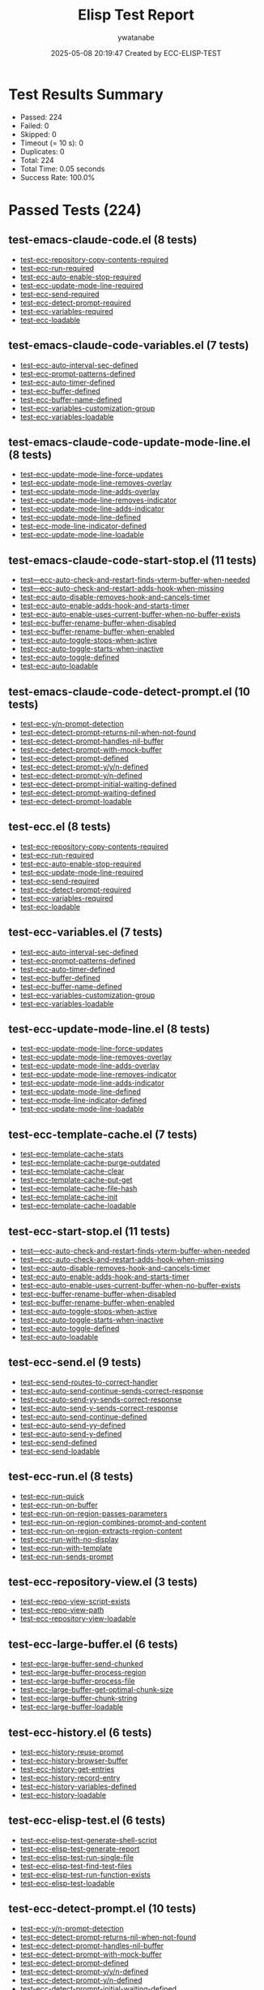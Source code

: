 #+TITLE: Elisp Test Report
#+AUTHOR: ywatanabe
#+DATE: 2025-05-08 20:19:47 Created by ECC-ELISP-TEST

* Test Results Summary

- Passed: 224
- Failed: 0
- Skipped: 0
- Timeout (= 10 s): 0
- Duplicates: 0
- Total: 224
- Total Time: 0.05 seconds
- Success Rate: 100.0%

* Passed Tests (224)
** test-emacs-claude-code.el (8 tests)
- [[file:test-emacs-claude-code.el::test-ecc-repository-copy-contents-required][test-ecc-repository-copy-contents-required]]
- [[file:test-emacs-claude-code.el::test-ecc-run-required][test-ecc-run-required]]
- [[file:test-emacs-claude-code.el::test-ecc-auto-enable-stop-required][test-ecc-auto-enable-stop-required]]
- [[file:test-emacs-claude-code.el::test-ecc-update-mode-line-required][test-ecc-update-mode-line-required]]
- [[file:test-emacs-claude-code.el::test-ecc-send-required][test-ecc-send-required]]
- [[file:test-emacs-claude-code.el::test-ecc-detect-prompt-required][test-ecc-detect-prompt-required]]
- [[file:test-emacs-claude-code.el::test-ecc-variables-required][test-ecc-variables-required]]
- [[file:test-emacs-claude-code.el::test-ecc-loadable][test-ecc-loadable]]
** test-emacs-claude-code-variables.el (7 tests)
- [[file:test-emacs-claude-code-variables.el::test-ecc-auto-interval-sec-defined][test-ecc-auto-interval-sec-defined]]
- [[file:test-emacs-claude-code-variables.el::test-ecc-prompt-patterns-defined][test-ecc-prompt-patterns-defined]]
- [[file:test-emacs-claude-code-variables.el::test-ecc-auto-timer-defined][test-ecc-auto-timer-defined]]
- [[file:test-emacs-claude-code-variables.el::test-ecc-buffer-defined][test-ecc-buffer-defined]]
- [[file:test-emacs-claude-code-variables.el::test-ecc-buffer-name-defined][test-ecc-buffer-name-defined]]
- [[file:test-emacs-claude-code-variables.el::test-ecc-variables-customization-group][test-ecc-variables-customization-group]]
- [[file:test-emacs-claude-code-variables.el::test-ecc-variables-loadable][test-ecc-variables-loadable]]
** test-emacs-claude-code-update-mode-line.el (8 tests)
- [[file:test-emacs-claude-code-update-mode-line.el::test-ecc-update-mode-line-force-updates][test-ecc-update-mode-line-force-updates]]
- [[file:test-emacs-claude-code-update-mode-line.el::test-ecc-update-mode-line-removes-overlay][test-ecc-update-mode-line-removes-overlay]]
- [[file:test-emacs-claude-code-update-mode-line.el::test-ecc-update-mode-line-adds-overlay][test-ecc-update-mode-line-adds-overlay]]
- [[file:test-emacs-claude-code-update-mode-line.el::test-ecc-update-mode-line-removes-indicator][test-ecc-update-mode-line-removes-indicator]]
- [[file:test-emacs-claude-code-update-mode-line.el::test-ecc-update-mode-line-adds-indicator][test-ecc-update-mode-line-adds-indicator]]
- [[file:test-emacs-claude-code-update-mode-line.el::test-ecc-update-mode-line-defined][test-ecc-update-mode-line-defined]]
- [[file:test-emacs-claude-code-update-mode-line.el::test-ecc-mode-line-indicator-defined][test-ecc-mode-line-indicator-defined]]
- [[file:test-emacs-claude-code-update-mode-line.el::test-ecc-update-mode-line-loadable][test-ecc-update-mode-line-loadable]]
** test-emacs-claude-code-start-stop.el (11 tests)
- [[file:test-emacs-claude-code-start-stop.el::test---ecc-auto-check-and-restart-finds-vterm-buffer-when-needed][test---ecc-auto-check-and-restart-finds-vterm-buffer-when-needed]]
- [[file:test-emacs-claude-code-start-stop.el::test---ecc-auto-check-and-restart-adds-hook-when-missing][test---ecc-auto-check-and-restart-adds-hook-when-missing]]
- [[file:test-emacs-claude-code-start-stop.el::test-ecc-auto-disable-removes-hook-and-cancels-timer][test-ecc-auto-disable-removes-hook-and-cancels-timer]]
- [[file:test-emacs-claude-code-start-stop.el::test-ecc-auto-enable-adds-hook-and-starts-timer][test-ecc-auto-enable-adds-hook-and-starts-timer]]
- [[file:test-emacs-claude-code-start-stop.el::test-ecc-auto-enable-uses-current-buffer-when-no-buffer-exists][test-ecc-auto-enable-uses-current-buffer-when-no-buffer-exists]]
- [[file:test-emacs-claude-code-start-stop.el::test-ecc-buffer-rename-buffer-when-disabled][test-ecc-buffer-rename-buffer-when-disabled]]
- [[file:test-emacs-claude-code-start-stop.el::test-ecc-buffer-rename-buffer-when-enabled][test-ecc-buffer-rename-buffer-when-enabled]]
- [[file:test-emacs-claude-code-start-stop.el::test-ecc-auto-toggle-stops-when-active][test-ecc-auto-toggle-stops-when-active]]
- [[file:test-emacs-claude-code-start-stop.el::test-ecc-auto-toggle-starts-when-inactive][test-ecc-auto-toggle-starts-when-inactive]]
- [[file:test-emacs-claude-code-start-stop.el::test-ecc-auto-toggle-defined][test-ecc-auto-toggle-defined]]
- [[file:test-emacs-claude-code-start-stop.el::test-ecc-auto-loadable][test-ecc-auto-loadable]]
** test-emacs-claude-code-detect-prompt.el (10 tests)
- [[file:test-emacs-claude-code-detect-prompt.el::test-ecc-y/n-prompt-detection][test-ecc-y/n-prompt-detection]]
- [[file:test-emacs-claude-code-detect-prompt.el::test-ecc-detect-prompt-returns-nil-when-not-found][test-ecc-detect-prompt-returns-nil-when-not-found]]
- [[file:test-emacs-claude-code-detect-prompt.el::test-ecc-detect-prompt-handles-nil-buffer][test-ecc-detect-prompt-handles-nil-buffer]]
- [[file:test-emacs-claude-code-detect-prompt.el::test-ecc-detect-prompt-with-mock-buffer][test-ecc-detect-prompt-with-mock-buffer]]
- [[file:test-emacs-claude-code-detect-prompt.el::test-ecc-detect-prompt-defined][test-ecc-detect-prompt-defined]]
- [[file:test-emacs-claude-code-detect-prompt.el::test-ecc-detect-prompt-y/y/n-defined][test-ecc-detect-prompt-y/y/n-defined]]
- [[file:test-emacs-claude-code-detect-prompt.el::test-ecc-detect-prompt-y/n-defined][test-ecc-detect-prompt-y/n-defined]]
- [[file:test-emacs-claude-code-detect-prompt.el::test-ecc-detect-prompt-initial-waiting-defined][test-ecc-detect-prompt-initial-waiting-defined]]
- [[file:test-emacs-claude-code-detect-prompt.el::test-ecc-detect-prompt-waiting-defined][test-ecc-detect-prompt-waiting-defined]]
- [[file:test-emacs-claude-code-detect-prompt.el::test-ecc-detect-prompt-loadable][test-ecc-detect-prompt-loadable]]
** test-ecc.el (8 tests)
- [[file:test-ecc.el::test-ecc-repository-copy-contents-required][test-ecc-repository-copy-contents-required]]
- [[file:test-ecc.el::test-ecc-run-required][test-ecc-run-required]]
- [[file:test-ecc.el::test-ecc-auto-enable-stop-required][test-ecc-auto-enable-stop-required]]
- [[file:test-ecc.el::test-ecc-update-mode-line-required][test-ecc-update-mode-line-required]]
- [[file:test-ecc.el::test-ecc-send-required][test-ecc-send-required]]
- [[file:test-ecc.el::test-ecc-detect-prompt-required][test-ecc-detect-prompt-required]]
- [[file:test-ecc.el::test-ecc-variables-required][test-ecc-variables-required]]
- [[file:test-ecc.el::test-ecc-loadable][test-ecc-loadable]]
** test-ecc-variables.el (7 tests)
- [[file:test-ecc-variables.el::test-ecc-auto-interval-sec-defined][test-ecc-auto-interval-sec-defined]]
- [[file:test-ecc-variables.el::test-ecc-prompt-patterns-defined][test-ecc-prompt-patterns-defined]]
- [[file:test-ecc-variables.el::test-ecc-auto-timer-defined][test-ecc-auto-timer-defined]]
- [[file:test-ecc-variables.el::test-ecc-buffer-defined][test-ecc-buffer-defined]]
- [[file:test-ecc-variables.el::test-ecc-buffer-name-defined][test-ecc-buffer-name-defined]]
- [[file:test-ecc-variables.el::test-ecc-variables-customization-group][test-ecc-variables-customization-group]]
- [[file:test-ecc-variables.el::test-ecc-variables-loadable][test-ecc-variables-loadable]]
** test-ecc-update-mode-line.el (8 tests)
- [[file:test-ecc-update-mode-line.el::test-ecc-update-mode-line-force-updates][test-ecc-update-mode-line-force-updates]]
- [[file:test-ecc-update-mode-line.el::test-ecc-update-mode-line-removes-overlay][test-ecc-update-mode-line-removes-overlay]]
- [[file:test-ecc-update-mode-line.el::test-ecc-update-mode-line-adds-overlay][test-ecc-update-mode-line-adds-overlay]]
- [[file:test-ecc-update-mode-line.el::test-ecc-update-mode-line-removes-indicator][test-ecc-update-mode-line-removes-indicator]]
- [[file:test-ecc-update-mode-line.el::test-ecc-update-mode-line-adds-indicator][test-ecc-update-mode-line-adds-indicator]]
- [[file:test-ecc-update-mode-line.el::test-ecc-update-mode-line-defined][test-ecc-update-mode-line-defined]]
- [[file:test-ecc-update-mode-line.el::test-ecc-mode-line-indicator-defined][test-ecc-mode-line-indicator-defined]]
- [[file:test-ecc-update-mode-line.el::test-ecc-update-mode-line-loadable][test-ecc-update-mode-line-loadable]]
** test-ecc-template-cache.el (7 tests)
- [[file:test-ecc-template-cache.el::test-ecc-template-cache-stats][test-ecc-template-cache-stats]]
- [[file:test-ecc-template-cache.el::test-ecc-template-cache-purge-outdated][test-ecc-template-cache-purge-outdated]]
- [[file:test-ecc-template-cache.el::test-ecc-template-cache-clear][test-ecc-template-cache-clear]]
- [[file:test-ecc-template-cache.el::test-ecc-template-cache-put-get][test-ecc-template-cache-put-get]]
- [[file:test-ecc-template-cache.el::test-ecc-template-cache-file-hash][test-ecc-template-cache-file-hash]]
- [[file:test-ecc-template-cache.el::test-ecc-template-cache-init][test-ecc-template-cache-init]]
- [[file:test-ecc-template-cache.el::test-ecc-template-cache-loadable][test-ecc-template-cache-loadable]]
** test-ecc-start-stop.el (11 tests)
- [[file:test-ecc-start-stop.el::test---ecc-auto-check-and-restart-finds-vterm-buffer-when-needed][test---ecc-auto-check-and-restart-finds-vterm-buffer-when-needed]]
- [[file:test-ecc-start-stop.el::test---ecc-auto-check-and-restart-adds-hook-when-missing][test---ecc-auto-check-and-restart-adds-hook-when-missing]]
- [[file:test-ecc-start-stop.el::test-ecc-auto-disable-removes-hook-and-cancels-timer][test-ecc-auto-disable-removes-hook-and-cancels-timer]]
- [[file:test-ecc-start-stop.el::test-ecc-auto-enable-adds-hook-and-starts-timer][test-ecc-auto-enable-adds-hook-and-starts-timer]]
- [[file:test-ecc-start-stop.el::test-ecc-auto-enable-uses-current-buffer-when-no-buffer-exists][test-ecc-auto-enable-uses-current-buffer-when-no-buffer-exists]]
- [[file:test-ecc-start-stop.el::test-ecc-buffer-rename-buffer-when-disabled][test-ecc-buffer-rename-buffer-when-disabled]]
- [[file:test-ecc-start-stop.el::test-ecc-buffer-rename-buffer-when-enabled][test-ecc-buffer-rename-buffer-when-enabled]]
- [[file:test-ecc-start-stop.el::test-ecc-auto-toggle-stops-when-active][test-ecc-auto-toggle-stops-when-active]]
- [[file:test-ecc-start-stop.el::test-ecc-auto-toggle-starts-when-inactive][test-ecc-auto-toggle-starts-when-inactive]]
- [[file:test-ecc-start-stop.el::test-ecc-auto-toggle-defined][test-ecc-auto-toggle-defined]]
- [[file:test-ecc-start-stop.el::test-ecc-auto-loadable][test-ecc-auto-loadable]]
** test-ecc-send.el (9 tests)
- [[file:test-ecc-send.el::test-ecc-send-routes-to-correct-handler][test-ecc-send-routes-to-correct-handler]]
- [[file:test-ecc-send.el::test-ecc-auto-send-continue-sends-correct-response][test-ecc-auto-send-continue-sends-correct-response]]
- [[file:test-ecc-send.el::test-ecc-auto-send-yy-sends-correct-response][test-ecc-auto-send-yy-sends-correct-response]]
- [[file:test-ecc-send.el::test-ecc-auto-send-y-sends-correct-response][test-ecc-auto-send-y-sends-correct-response]]
- [[file:test-ecc-send.el::test-ecc-auto-send-continue-defined][test-ecc-auto-send-continue-defined]]
- [[file:test-ecc-send.el::test-ecc-auto-send-yy-defined][test-ecc-auto-send-yy-defined]]
- [[file:test-ecc-send.el::test-ecc-auto-send-y-defined][test-ecc-auto-send-y-defined]]
- [[file:test-ecc-send.el::test-ecc-send-defined][test-ecc-send-defined]]
- [[file:test-ecc-send.el::test-ecc-send-loadable][test-ecc-send-loadable]]
** test-ecc-run.el (8 tests)
- [[file:test-ecc-run.el::test-ecc-run-quick][test-ecc-run-quick]]
- [[file:test-ecc-run.el::test-ecc-run-on-buffer][test-ecc-run-on-buffer]]
- [[file:test-ecc-run.el::test-ecc-run-on-region-passes-parameters][test-ecc-run-on-region-passes-parameters]]
- [[file:test-ecc-run.el::test-ecc-run-on-region-combines-prompt-and-content][test-ecc-run-on-region-combines-prompt-and-content]]
- [[file:test-ecc-run.el::test-ecc-run-on-region-extracts-region-content][test-ecc-run-on-region-extracts-region-content]]
- [[file:test-ecc-run.el::test-ecc-run-with-no-display][test-ecc-run-with-no-display]]
- [[file:test-ecc-run.el::test-ecc-run-with-template][test-ecc-run-with-template]]
- [[file:test-ecc-run.el::test-ecc-run-sends-prompt][test-ecc-run-sends-prompt]]
** test-ecc-repository-view.el (3 tests)
- [[file:test-ecc-repository-view.el::test-ecc-repo-view-script-exists][test-ecc-repo-view-script-exists]]
- [[file:test-ecc-repository-view.el::test-ecc-repo-view-path][test-ecc-repo-view-path]]
- [[file:test-ecc-repository-view.el::test-ecc-repository-view-loadable][test-ecc-repository-view-loadable]]
** test-ecc-large-buffer.el (6 tests)
- [[file:test-ecc-large-buffer.el::test-ecc-large-buffer-send-chunked][test-ecc-large-buffer-send-chunked]]
- [[file:test-ecc-large-buffer.el::test-ecc-large-buffer-process-region][test-ecc-large-buffer-process-region]]
- [[file:test-ecc-large-buffer.el::test-ecc-large-buffer-process-file][test-ecc-large-buffer-process-file]]
- [[file:test-ecc-large-buffer.el::test-ecc-large-buffer-get-optimal-chunk-size][test-ecc-large-buffer-get-optimal-chunk-size]]
- [[file:test-ecc-large-buffer.el::test-ecc-large-buffer-chunk-string][test-ecc-large-buffer-chunk-string]]
- [[file:test-ecc-large-buffer.el::test-ecc-large-buffer-loadable][test-ecc-large-buffer-loadable]]
** test-ecc-history.el (6 tests)
- [[file:test-ecc-history.el::test-ecc-history-reuse-prompt][test-ecc-history-reuse-prompt]]
- [[file:test-ecc-history.el::test-ecc-history-browser-buffer][test-ecc-history-browser-buffer]]
- [[file:test-ecc-history.el::test-ecc-history-get-entries][test-ecc-history-get-entries]]
- [[file:test-ecc-history.el::test-ecc-history-record-entry][test-ecc-history-record-entry]]
- [[file:test-ecc-history.el::test-ecc-history-variables-defined][test-ecc-history-variables-defined]]
- [[file:test-ecc-history.el::test-ecc-history-loadable][test-ecc-history-loadable]]
** test-ecc-elisp-test.el (6 tests)
- [[file:test-ecc-elisp-test.el::test-ecc-elisp-test-generate-shell-script][test-ecc-elisp-test-generate-shell-script]]
- [[file:test-ecc-elisp-test.el::test-ecc-elisp-test-generate-report][test-ecc-elisp-test-generate-report]]
- [[file:test-ecc-elisp-test.el::test-ecc-elisp-test-run-single-file][test-ecc-elisp-test-run-single-file]]
- [[file:test-ecc-elisp-test.el::test-ecc-elisp-test-find-test-files][test-ecc-elisp-test-find-test-files]]
- [[file:test-ecc-elisp-test.el::test-ecc-elisp-test-run-function-exists][test-ecc-elisp-test-run-function-exists]]
- [[file:test-ecc-elisp-test.el::test-ecc-elisp-test-loadable][test-ecc-elisp-test-loadable]]
** test-ecc-detect-prompt.el (10 tests)
- [[file:test-ecc-detect-prompt.el::test-ecc-y/n-prompt-detection][test-ecc-y/n-prompt-detection]]
- [[file:test-ecc-detect-prompt.el::test-ecc-detect-prompt-returns-nil-when-not-found][test-ecc-detect-prompt-returns-nil-when-not-found]]
- [[file:test-ecc-detect-prompt.el::test-ecc-detect-prompt-handles-nil-buffer][test-ecc-detect-prompt-handles-nil-buffer]]
- [[file:test-ecc-detect-prompt.el::test-ecc-detect-prompt-with-mock-buffer][test-ecc-detect-prompt-with-mock-buffer]]
- [[file:test-ecc-detect-prompt.el::test-ecc-detect-prompt-defined][test-ecc-detect-prompt-defined]]
- [[file:test-ecc-detect-prompt.el::test-ecc-detect-prompt-y/y/n-defined][test-ecc-detect-prompt-y/y/n-defined]]
- [[file:test-ecc-detect-prompt.el::test-ecc-detect-prompt-y/n-defined][test-ecc-detect-prompt-y/n-defined]]
- [[file:test-ecc-detect-prompt.el::test-ecc-detect-prompt-initial-waiting-defined][test-ecc-detect-prompt-initial-waiting-defined]]
- [[file:test-ecc-detect-prompt.el::test-ecc-detect-prompt-waiting-defined][test-ecc-detect-prompt-waiting-defined]]
- [[file:test-ecc-detect-prompt.el::test-ecc-detect-prompt-loadable][test-ecc-detect-prompt-loadable]]
** test-ecc-copy-repository.el (10 tests)
- [[file:test-ecc-copy-repository.el::test-ecc-repository-copy-contents-creates-output-file][test-ecc-repository-copy-contents-creates-output-file]]
- [[file:test-ecc-copy-repository.el::test-ecc-get-repository-files-with-mock-dir][test-ecc-get-repository-files-with-mock-dir]]
- [[file:test-ecc-copy-repository.el::test-ecc-repository-get-file-content][test-ecc-repository-get-file-content]]
- [[file:test-ecc-copy-repository.el::test-ecc-get-file-type-functionality][test-ecc-get-file-type-functionality]]
- [[file:test-ecc-copy-repository.el::test-ecc-repository-blacklisted-p-functionality][test-ecc-repository-blacklisted-p-functionality]]
- [[file:test-ecc-copy-repository.el::test-ecc-repository-max-file-size-defined][test-ecc-repository-max-file-size-defined]]
- [[file:test-ecc-copy-repository.el::test-ecc-repository-file-blacklist-defined][test-ecc-repository-file-blacklist-defined]]
- [[file:test-ecc-copy-repository.el::test-ecc-repository-output-file-defined][test-ecc-repository-output-file-defined]]
- [[file:test-ecc-copy-repository.el::test-ecc-repository-dir-defined][test-ecc-repository-dir-defined]]
- [[file:test-ecc-copy-repository.el::test-ecc-repository-copy-contents-loadable][test-ecc-repository-copy-contents-loadable]]
** test-ecc-buffer.el (9 tests)
- [[file:test-ecc-buffer.el::test-ecc-buffer-timestamp-required][test-ecc-buffer-timestamp-required]]
- [[file:test-ecc-buffer.el::test-ecc-buffer-navigation-required][test-ecc-buffer-navigation-required]]
- [[file:test-ecc-buffer.el::test-ecc-buffer-stale-required][test-ecc-buffer-stale-required]]
- [[file:test-ecc-buffer.el::test-ecc-buffer-state-required][test-ecc-buffer-state-required]]
- [[file:test-ecc-buffer.el::test-ecc-buffer-current-required][test-ecc-buffer-current-required]]
- [[file:test-ecc-buffer.el::test-ecc-buffer-registry-required][test-ecc-buffer-registry-required]]
- [[file:test-ecc-buffer.el::test-ecc-buffer-verification-required][test-ecc-buffer-verification-required]]
- [[file:test-ecc-buffer.el::test-ecc-buffer-variables-required][test-ecc-buffer-variables-required]]
- [[file:test-ecc-buffer.el::test-ecc-buffer-loadable][test-ecc-buffer-loadable]]
** test-ecc-buffer-verification.el (4 tests)
- [[file:test-ecc-buffer-verification.el::test-ecc-buffer-verify-buffer-with-buffer-name][test-ecc-buffer-verify-buffer-with-buffer-name]]
- [[file:test-ecc-buffer-verification.el::test-ecc-buffer-verify-buffer-with-various-inputs][test-ecc-buffer-verify-buffer-with-various-inputs]]
- [[file:test-ecc-buffer-verification.el::test-ecc-buffer-verify-buffer-exists][test-ecc-buffer-verify-buffer-exists]]
- [[file:test-ecc-buffer-verification.el::test-ecc-buffer-verification-loadable][test-ecc-buffer-verification-loadable]]
** test-ecc-buffer-variables.el (9 tests)
- [[file:test-ecc-buffer-variables.el::test-ecc-buffer-property-defaults-structure][test-ecc-buffer-property-defaults-structure]]
- [[file:test-ecc-buffer-variables.el::test-ecc-buffer-current-buffer-initialization][test-ecc-buffer-current-buffer-initialization]]
- [[file:test-ecc-buffer-variables.el::test-ecc-state-available-states-values][test-ecc-state-available-states-values]]
- [[file:test-ecc-buffer-variables.el::test-ecc-buffer-registered-buffers-alist-initialization][test-ecc-buffer-registered-buffers-alist-initialization]]
- [[file:test-ecc-buffer-variables.el::test-ecc-buffer-property-defaults-exists][test-ecc-buffer-property-defaults-exists]]
- [[file:test-ecc-buffer-variables.el::test-ecc-buffer-current-buffer-exists][test-ecc-buffer-current-buffer-exists]]
- [[file:test-ecc-buffer-variables.el::test-ecc-state-available-states-exists][test-ecc-state-available-states-exists]]
- [[file:test-ecc-buffer-variables.el::test-ecc-buffer-registered-buffers-alist-exists][test-ecc-buffer-registered-buffers-alist-exists]]
- [[file:test-ecc-buffer-variables.el::test-ecc-buffer-variables-loadable][test-ecc-buffer-variables-loadable]]
** test-ecc-buffer-timestamp.el (5 tests)
- [[file:test-ecc-buffer-timestamp.el::test-ecc-buffer-timestamp-for-sorting][test-ecc-buffer-timestamp-for-sorting]]
- [[file:test-ecc-buffer-timestamp.el::test-ecc-buffer-timestamp-storage-and-retrieval][test-ecc-buffer-timestamp-storage-and-retrieval]]
- [[file:test-ecc-buffer-timestamp.el::test-ecc-buffer-get-timestamp-function-exists][test-ecc-buffer-get-timestamp-function-exists]]
- [[file:test-ecc-buffer-timestamp.el::test-ecc-buffer-record-timestamp-function-exists][test-ecc-buffer-record-timestamp-function-exists]]
- [[file:test-ecc-buffer-timestamp.el::test-ecc-buffer-timestamp-vars-exists][test-ecc-buffer-timestamp-vars-exists]]
** test-ecc-buffer-state.el (7 tests)
- [[file:test-ecc-buffer-state.el::test-ecc-state-get-detection][test-ecc-state-get-detection]]
- [[file:test-ecc-buffer-state.el::test-ecc-state-detect-prompt][test-ecc-state-detect-prompt]]
- [[file:test-ecc-buffer-state.el::test-ecc-state-buffer-exists-p][test-ecc-state-buffer-exists-p]]
- [[file:test-ecc-buffer-state.el::test-ecc-state-get-exists][test-ecc-state-get-exists]]
- [[file:test-ecc-buffer-state.el::test-ecc-state-buffer-exists-p-exists][test-ecc-state-buffer-exists-p-exists]]
- [[file:test-ecc-buffer-state.el::test-ecc-state-initialize-exists][test-ecc-state-initialize-exists]]
- [[file:test-ecc-buffer-state.el::test-ecc-buffer-state-loadable][test-ecc-buffer-state-loadable]]
** test-ecc-buffer-stale.el (9 tests)
- [[file:test-ecc-buffer-stale.el::test-ecc-buffer-unregister-stale-buffers][test-ecc-buffer-unregister-stale-buffers]]
- [[file:test-ecc-buffer-stale.el::test-ecc-buffer-unregister-stale-buffer][test-ecc-buffer-unregister-stale-buffer]]
- [[file:test-ecc-buffer-stale.el::test-ecc-buffer-get-and-set-buffer-state][test-ecc-buffer-get-and-set-buffer-state]]
- [[file:test-ecc-buffer-stale.el::test-ecc-buffer-cleanup-buffer-registry-exists][test-ecc-buffer-cleanup-buffer-registry-exists]]
- [[file:test-ecc-buffer-stale.el::test-ecc-buffer-unregister-stale-buffers-exists][test-ecc-buffer-unregister-stale-buffers-exists]]
- [[file:test-ecc-buffer-stale.el::test-ecc-buffer-unregister-stale-buffer-exists][test-ecc-buffer-unregister-stale-buffer-exists]]
- [[file:test-ecc-buffer-stale.el::test-ecc-buffer-set-buffer-state-exists][test-ecc-buffer-set-buffer-state-exists]]
- [[file:test-ecc-buffer-stale.el::test-ecc-buffer-get-buffer-state-exists][test-ecc-buffer-get-buffer-state-exists]]
- [[file:test-ecc-buffer-stale.el::test-ecc-buffer-stale-loadable][test-ecc-buffer-stale-loadable]]
** test-ecc-buffer-registry.el (6 tests)
- [[file:test-ecc-buffer-registry.el::test-ecc-buffer-list-buffers][test-ecc-buffer-list-buffers]]
- [[file:test-ecc-buffer-registry.el::test-ecc-buffer-register-as-active][test-ecc-buffer-register-as-active]]
- [[file:test-ecc-buffer-registry.el::test-ecc-buffer-unregister-buffer][test-ecc-buffer-unregister-buffer]]
- [[file:test-ecc-buffer-registry.el::test-ecc-buffer-cleanup-buffer-registry][test-ecc-buffer-cleanup-buffer-registry]]
- [[file:test-ecc-buffer-registry.el::test-ecc-buffer-timestamps-defined][test-ecc-buffer-timestamps-defined]]
- [[file:test-ecc-buffer-registry.el::test-ecc-buffer-registry-loadable][test-ecc-buffer-registry-loadable]]
** test-ecc-buffer-navigation.el (7 tests)
- [[file:test-ecc-buffer-navigation.el::test-ecc-buffer-navigation-basic][test-ecc-buffer-navigation-basic]]
- [[file:test-ecc-buffer-navigation.el::test-ecc-buffer-navigation-with-dead-buffer-as-current][test-ecc-buffer-navigation-with-dead-buffer-as-current]]
- [[file:test-ecc-buffer-navigation.el::test-ecc-buffer-navigation-handles-stale-buffers][test-ecc-buffer-navigation-handles-stale-buffers]]
- [[file:test-ecc-buffer-navigation.el::test-ecc-buffer-next-prev-with-empty-buffers][test-ecc-buffer-next-prev-with-empty-buffers]]
- [[file:test-ecc-buffer-navigation.el::test-ecc-buffer-prev-function-exists][test-ecc-buffer-prev-function-exists]]
- [[file:test-ecc-buffer-navigation.el::test-ecc-buffer-next-function-exists][test-ecc-buffer-next-function-exists]]
- [[file:test-ecc-buffer-navigation.el::test-ecc-buffer-navigation-loadable][test-ecc-buffer-navigation-loadable]]
** test-ecc-buffer-current.el (8 tests)
- [[file:test-ecc-buffer-current.el::test-ecc-buffer-current-buffer-state-functions][test-ecc-buffer-current-buffer-state-functions]]
- [[file:test-ecc-buffer-current.el::test-ecc-buffer-set-and-get-current-buffer][test-ecc-buffer-set-and-get-current-buffer]]
- [[file:test-ecc-buffer-current.el::test-ecc-buffer-set-current-buffer-state-function-exists][test-ecc-buffer-set-current-buffer-state-function-exists]]
- [[file:test-ecc-buffer-current.el::test-ecc-buffer-get-current-buffer-state-function-exists][test-ecc-buffer-get-current-buffer-state-function-exists]]
- [[file:test-ecc-buffer-current.el::test-ecc-buffer-get-current-buffer-function-exists][test-ecc-buffer-get-current-buffer-function-exists]]
- [[file:test-ecc-buffer-current.el::test-ecc-buffer-set-current-buffer-function-exists][test-ecc-buffer-set-current-buffer-function-exists]]
- [[file:test-ecc-buffer-current.el::test-ecc-buffer-current-buffer-variable-exists][test-ecc-buffer-current-buffer-variable-exists]]
- [[file:test-ecc-buffer-current.el::test-ecc-buffer-current-loadable][test-ecc-buffer-current-loadable]]
** test-ecc-buffer-auto-switch.el (11 tests)
- [[file:test-ecc-buffer-auto-switch.el::test-ecc-buffer-auto-switch-with-non-existent-buffers][test-ecc-buffer-auto-switch-with-non-existent-buffers]]
- [[file:test-ecc-buffer-auto-switch.el::test-ecc-buffer-auto-switch-previous-buffer][test-ecc-buffer-auto-switch-previous-buffer]]
- [[file:test-ecc-buffer-auto-switch.el::test-ecc-buffer-auto-switch-next-buffer][test-ecc-buffer-auto-switch-next-buffer]]
- [[file:test-ecc-buffer-auto-switch.el::test-ecc-buffer-auto-switch-toggle][test-ecc-buffer-auto-switch-toggle]]
- [[file:test-ecc-buffer-auto-switch.el::test-ecc-buffer-auto-switch-mode-initialization][test-ecc-buffer-auto-switch-mode-initialization]]
- [[file:test-ecc-buffer-auto-switch.el::test-ecc-buffer-auto-switch-toggle-function-exists][test-ecc-buffer-auto-switch-toggle-function-exists]]
- [[file:test-ecc-buffer-auto-switch.el::test-ecc-buffer-auto-switch-previous-buffer-function-exists][test-ecc-buffer-auto-switch-previous-buffer-function-exists]]
- [[file:test-ecc-buffer-auto-switch.el::test-ecc-buffer-auto-switch-next-buffer-function-exists][test-ecc-buffer-auto-switch-next-buffer-function-exists]]
- [[file:test-ecc-buffer-auto-switch.el::test-ecc-buffer-auto-switch-mode-function-exists][test-ecc-buffer-auto-switch-mode-function-exists]]
- [[file:test-ecc-buffer-auto-switch.el::test-ecc-buffer-auto-switch-mode-variable-exists][test-ecc-buffer-auto-switch-mode-variable-exists]]
- [[file:test-ecc-buffer-auto-switch.el::test-ecc-buffer-auto-switch-loadable][test-ecc-buffer-auto-switch-loadable]]
** test-ecc-auto.el (6 tests)
- [[file:test-ecc-auto.el::test-ecc-auto-send-notification-functions][test-ecc-auto-send-notification-functions]]
- [[file:test-ecc-auto.el::test-ecc-auto-check-and-restart-function][test-ecc-auto-check-and-restart-function]]
- [[file:test-ecc-auto.el::test-ecc-auto-toggle-function][test-ecc-auto-toggle-function]]
- [[file:test-ecc-auto.el::test-ecc-auto-mode-sends-notifications][test-ecc-auto-mode-sends-notifications]]
- [[file:test-ecc-auto.el::test-ecc-auto-mode-enables-auto-accept][test-ecc-auto-mode-enables-auto-accept]]
- [[file:test-ecc-auto.el::test-ecc-auto-mode-module-loadable][test-ecc-auto-mode-module-loadable]]
